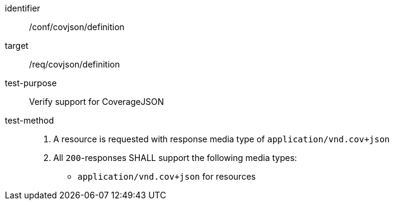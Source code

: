[[ats_covjson_definition]]
[abstract_test]
====
[%metadata]
identifier:: /conf/covjson/definition
target:: /req/covjson/definition
test-purpose:: Verify support for CoverageJSON
test-method::
. A resource is requested with response media type of `application/vnd.cov+json`
. All `200`-responses SHALL support the following media types:
   - `application/vnd.cov+json` for resources
====

